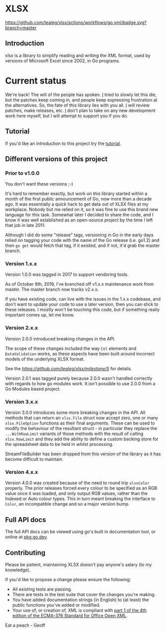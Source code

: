 * XLSX

[[https://github.com/tealeg/xlsx/actions/workflows/go.yml][https://github.com/tealeg/xlsx/actions/workflows/go.yml/badge.svg?branch=master]]
[[https://codecov.io/gh/tealeg/xlsx][https://codecov.io/gh/tealeg/xlsx/branch/master/graph/badge.svg]]
[[https://pkg.go.dev/github.com/tealeg/xlsx/v3][https://pkg.go.dev/badge/github.com/tealeg/xlsx/v4.svg]]
[[https://github.com/tealeg/xlsx#license][https://img.shields.io/badge/license-bsd-orange.svg]]

** Introduction
xlsx is a library to simplify reading and writing the XML format, used
by versions of Microsoft Excel since 2002, in Go programs.

* Current status
We're back! The will of the people has spoken.  [[https://github.com/tealeg][I]] tried to slowly let
this die, but the patches keep coming in, and people keep expressing
frustration at the alternatives.  So, the fate of this library
lies with you all. [[https://github.com/tealeg][I]] will review patches, make releases, etc.  [[https://github.com/tealeg][I]]
don't plan to take on any new development work here myself, but I will
attempt to support you if you do.

** Tutorial

If you'd like an introduction to this project try the [[https://github.com/tealeg/xlsx/blob/master/tutorial/tutorial.adoc][tutorial]].

** Different versions of this project

*** Prior to v1.0.0

You don't want these versions ;-)

It's hard to remember exactly, but work on this library started within
a month of the first public announcement of Go, now more than a decade
ago.  It was essentially a quick hack to get data out of XLSX files at
my workplace.  Nobody but me relied on it, so it was fine to use this
brand new language for this task. Somewhat later I decided to share
the code, and I know it was well established as an open-source project
by the time I left that job in late 2011.

Although I did do some "release" tags, versioning in Go in the early
days relied on tagging your code with the name of the Go release
(i.e. go1.2) and then =go get= would fetch that tag, if it existed,
and if not, it'd grab the master branch.

*** Version 1.x.x

Version 1.0.0 was tagged in 2017 to support vendoring tools.

As of October 8th, 2019, I've branched off v1.x.x maintenance work
from master.  The master branch now tracks v2.x.x.

If you have existing code, can live with the issues in the 1.x.x
codebase, and don't want to update your code to use a later version,
then you can stick to these releases.  I mostly won't be touching this
code, but if something really important comes up, let me know.

*** Version 2.x.x

Version 2.0.0 introduced breaking changes in the API.

The scope of these changes included the way =Col= elements and
=DataValidation= works, as these aspects have been built around
incorrect models of the underlying XLSX format.

See the [[milestone][https://github.com/tealeg/xlsx/milestone/5]] for details.

Version 2.0.1 was tagged purely because 2.0.0 wasn't handled correctly
with regards to how go modules work. It isn't possible to use 2.0.0
from a Go Modules based project.

*** Version 3.x.x 
Version 3.0.0 introduces some more breaking changes in the API.  All
methods that can return an =xlsx.File= struct now accept zero, one or
many =xlsx.FileOption= functions as their final arguments.  These can
be used to modify the behaviour of the resultant struct - in
particular they replace the =...WithRowLimit= variants of those
methods with the result of calling =xlsx.RowLimit= and they add the
ability to define a custom backing store for the spreadsheet data to
be held in whilst processing.

StreamFileBuilder has been dropped from this version of the library as
it has become difficult to maintain.

*** Version 4.x.x

Version 4.0.0 was created because of the need to round trip
=xlsxColor= properly. The prior releases forced every colour to be
specified as an RGB value once it was loaded, and only output RGB
values, rather than the Indexed or Auto colour types. This in turn
meant breaking the interface to =Color=, an incompatible change and so
a major version bump.


** Full API docs
The full API docs can be viewed using go's built in documentation
tool, or online at [[https://pkg.go.dev/github.com/tealeg/xlsx/v4][pkg.go.dev]].

** Contributing

 Please be patient, maintaining XLSX doesn't pay anyone's salary (to my knowledge).

If you'd like to propose a change please ensure the following:

- All existing tests are passing.
- There are tests in the test suite that cover the changes you're making.
- You have added documentation strings (in English) to (at least) the public functions you've added or modified.
- Your use of, or creation of, XML is compliant with [[http://www.ecma-international.org/publications/standards/Ecma-376.htm][part 1 of the 4th edition of the ECMA-376 Standard for Office Open XML]].

Eat a peach - Geoff
